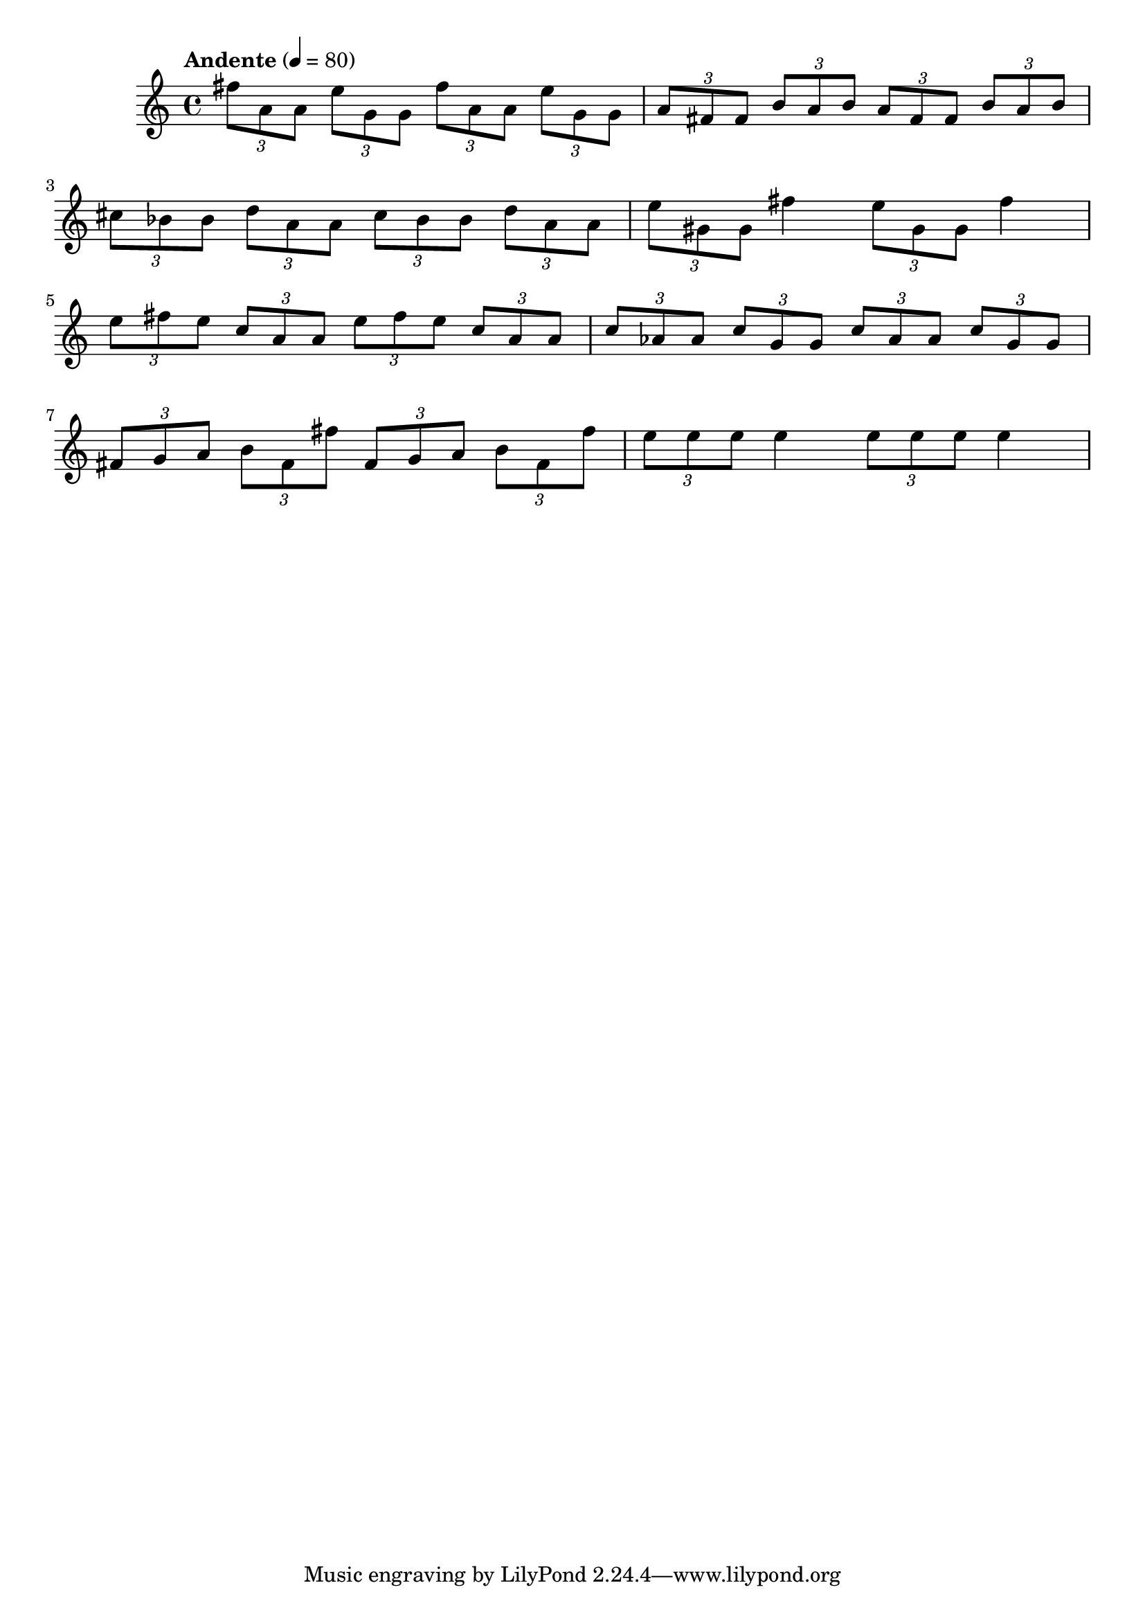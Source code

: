 \version "2.18.2"

melody = {
    \relative c' {
    \clef treble
    \time 4/4
    \tempo "Andente" 4 = 80
    
    \tuplet 3/2 { fis'8 a,8 a8 }
    \tuplet 3/2 { e'8 g,8 g8 }
    \tuplet 3/2 { fis'8 a,8 a8 }
    \tuplet 3/2 { e'8 g,8 g8 }
    \tuplet 3/2 { a8 fis8 fis8  }
    \tuplet 3/2 { b8 a8 b8 }
    \tuplet 3/2 { a8 fis8 fis8  }
    \tuplet 3/2 { b8 a8 b8 }
    }\break
    
    \relative c' {
    \tuplet 3/2 { cis'8 bes8 bes8 }
    \tuplet 3/2 { d8 a8 a8 }
    \tuplet 3/2 { cis8 bes8 bes8 }
    \tuplet 3/2 { d8 a8 a8 }
    \tuplet 3/2 { e'8 gis,8 gis8 }
    fis'4
    \tuplet 3/2 { e8 gis,8 gis8 }
    fis'4
    }\break
    
    \relative c' {
    \tuplet 3/2 { e'8 fis8 e8 }
    \tuplet 3/2 { c8 a8 a8 }
    \tuplet 3/2 { e'8 fis8 e8 }
    \tuplet 3/2 { c8 a8 a8 }
    \tuplet 3/2 { c8 aes8 aes8 }
    \tuplet 3/2 { c8 g8 g8 }
    \tuplet 3/2 { c8 aes8 aes8 }
    \tuplet 3/2 { c8 g8 g8 }
    }\break
    
    \relative c' {
    \tuplet 3/2 { fis8 g8 a8 }
    \tuplet 3/2 { b8 fis8 fis'8 }
    \tuplet 3/2 { fis,8 g8 a8 }
    \tuplet 3/2 { b8 fis8 fis'8 }
    \tuplet 3/2 { e8 e8 e8}
    e4
    \tuplet 3/2 { e8 e8 e8 }
    e4
    }\break
    }

\score{
    \new Staff \melody
    \layout {}
    \midi {}
    }

